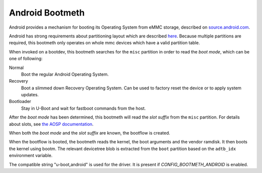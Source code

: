 .. SPDX-License-Identifier: GPL-2.0+:

Android Bootmeth
================

Android provides a mechanism for booting its Operating System from eMMC storage,
described on `source.android.com <https://source.android.com/docs/core/architecture/bootloader>`_.

Android has strong requirements about partitioning layout which are described
`here <https://source.android.com/docs/core/architecture/partitions>`_.
Because multiple partitions are required, this bootmeth only operates on whole mmc
devices which have a valid partition table.

When invoked on a bootdev, this bootmeth searches for the ``misc`` partition in order
to read the *boot mode*, which can be one of following:

Normal
  Boot the regular Android Operating System.

Recovery
  Boot a slimmed down Recovery Operating System. Can be used
  to factory reset the device or to apply system updates.

Bootloader
  Stay in U-Boot and wait for fastboot commands from the host.

After the *boot mode* has been determined, this bootmeth will read the *slot suffix*
from the ``misc`` partition. For details about slots, see
`the AOSP documentation <https://source.android.com/docs/core/ota/ab#slots>`_.

When both the *boot mode* and the *slot suffix* are known, the bootflow is created.

When the bootflow is booted, the bootmeth reads the kernel, the boot arguments and
the vendor ramdisk.
It then boots the kernel using bootm. The relevant devicetree blob is extracted
from the ``boot`` partition based on the ``adtb_idx`` environment variable.

The compatible string "u-boot,android" is used for the driver. It is present
if `CONFIG_BOOTMETH_ANDROID` is enabled.
